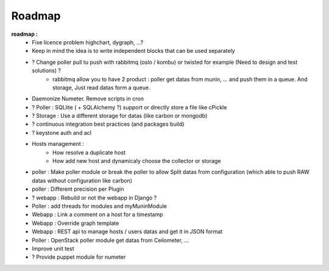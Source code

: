 .. XXX: reference/datamodel and this have quite a few overlaps!

.. _roadmap:

#######
Roadmap
#######


**roadmap :**
  * Fixe licence problem highchart, dygraph, ...?
  * Keep in mind the idea is to write independent blocks that can be used separately
  * ? Change poller pull tu push with rabbitmq (oslo / kombu) or twisted for example (Need to design and test solutions) ?
     * rabbitmq allow you to have 2 product : poller get datas from munin, ... and push them in a queue. And storage, Just read datas form a queue.
  * Daemonize Numeter. Remove scripts in cron
  * ? Poller : SQLlite ( + SQLAlchemy ?) support or directly store a file like cPickle
  * ? Storage : Use a different storage for datas (like carbon or mongodb)
  * ? continuous integration best practices (and packages build)
  * ? keystone auth and acl
  * Hosts management :
     * How resolve a duplicate host
     * How add new host and dynamicaly choose the collector or storage
  * poller : Make poller module or break the poller to allow Split datas from configuration (which able to push RAW datas without configuration like carbon)
  * poller : Different precision per Plugin
  * ? webapp : Rebuild or not the webapp in Django ?
  * Poller : add threads for modules and myMuninModule
  * Webapp : Link a comment on a host for a timestamp
  * Webapp : Override graph template
  * Webapp : REST api to manage hosts / users datas and get it in JSON format
  * Poller : OpenStack poller module get datas from Ceilometer, ...
  * Improve unit test
  * ? Provide puppet module for numeter
